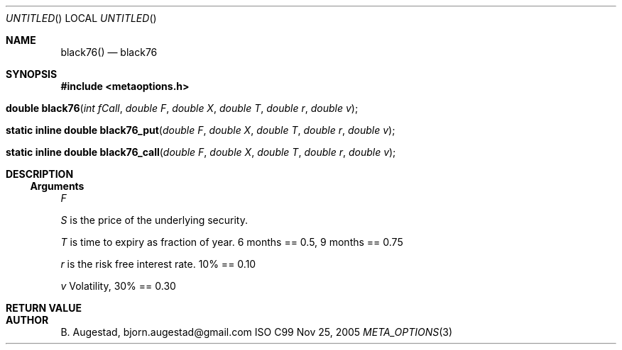 .Dd Nov 25, 2005
.Os ISO C99
.Dt META_OPTIONS 3
.Sh NAME
.Nm black76()
.Nd black76
.Sh SYNOPSIS
.Fd #include <metaoptions.h>
.Fo "double black76"
.Fa "int fCall"
.Fa "double F"
.Fa "double X"
.Fa "double T"
.Fa "double r"
.Fa "double v"
.Fc
.Fo "static inline double black76_put"
.Fa "double F"
.Fa "double X"
.Fa "double T"
.Fa "double r"
.Fa "double v"
.Fc
.Fo "static inline double black76_call"
.Fa "double F"
.Fa "double X"
.Fa "double T"
.Fa "double r"
.Fa "double v"
.Fc
.Sh DESCRIPTION
.Ss Arguments
.Bl -item
.It
.Fa F
.It
.Fa S
is the price of the underlying security. 
.It
.Fa T
is time to expiry as fraction of year. 6 months == 0.5, 9 months == 0.75
.It
.Fa r
is the risk free interest rate. 10% == 0.10
.It
.Fa v
Volatility, 30% == 0.30
.El
.Sh RETURN VALUE
.Sh AUTHOR
.An B. Augestad, bjorn.augestad@gmail.com
